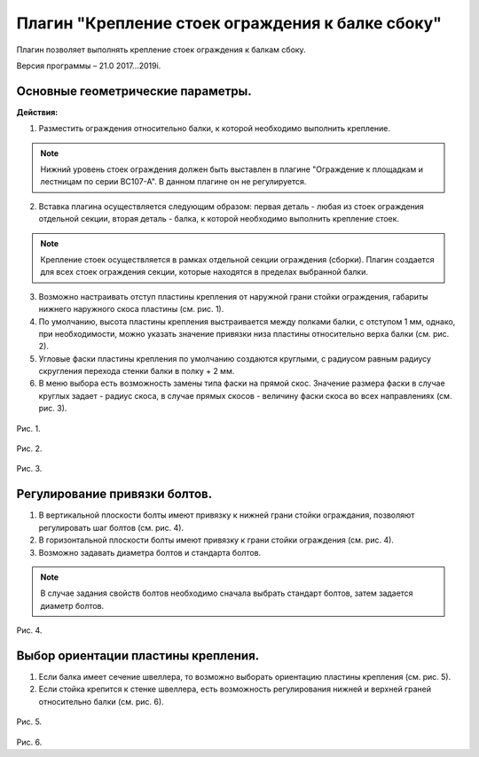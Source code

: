 .. _Крепление стоек ограждения к балке сбоку.:

========
Плагин "Крепление стоек ограждения к балке сбоку"
========
.. figure:: /ico/p1.bmp
   :alt: 
   :align: center

Плагин позволяет выполнять крепление стоек ограждения к балкам сбоку.

Версия программы – 21.0 2017...2019i.

Основные геометрические параметры.
---------------------------------

**Действия:**

1. Разместить ограждения относительно балки, к которой необходимо выполнить крепление. 

.. note::
   Нижний уровень стоек ограждения должен быть выставлен в плагине "Ограждение к площадкам и лестницам по серии ВС107-А". В данном плагине он не регулируется.

2. Вставка плагина осуществляется следующим образом: первая деталь - любая из стоек ограждения отдельной секции, вторая деталь - балка, к которой необходимо выполнить крепление стоек.

.. note::
   Крепление стоек осуществляется в рамках отдельной секции ограждения (сборки). Плагин создается для всех стоек ограждения секции, которые находятся в пределах выбранной балки.

3. Возможно настраивать отступ пластины крепления от наружной грани стойки ограждения, габариты нижнего наружного скоса пластины (см.  рис. 1).

4. По умолчанию, высота пластины крепления выстраивается между полками балки, с отступом 1 мм, однако, при необходимости, можно указать значение привязки низа пластины относительно верха балки (см.  рис. 2).

5. Угловые фаски пластины крепления по умолчанию создаются круглыми, с радиусом равным радиусу скругления перехода стенки балки в полку + 2 мм.

6. В меню выбора есть возможность замены типа фаски на прямой скос. Значение размера фаски в случае круглых задает - радиус скоса, в случае прямых скосов - величину фаски скоса во всех направлениях (см.  рис. 3).

.. figure:: /ВС107-А_Plugins1/pic/1.1.png
   :alt: 
   :align: center

Рис. 1.

.. figure:: /ВС107-А_Plugins1/pic/1.2.png
   :alt: 
   :align: center

Рис. 2.

.. figure:: /ВС107-А_Plugins1/pic/1.3.png
   :alt: 
   :align: center

Рис. 3.

Регулирование привязки болтов.
---------------------------------

1. В вертикальной плоскости болты имеют привязку к нижней грани стойки ограждания, позволяют регулировать шаг болтов (см.  рис. 4).

2. В горизонтальной плоскости болты имеют привязку к грани стойки ограждения (см.  рис. 4).

3. Возможно задавать диаметра болтов и стандарта болтов.

.. note::
   В случае задания свойств болтов необходимо сначала выбрать стандарт болтов, затем задается диаметр болтов.

.. figure:: /ВС107-А_Plugins1/pic/1.4.png
   :alt: 
   :align: center

Рис. 4.

Выбор ориентации пластины крепления.
---------------------------------

1. Если балка имеет сечение швеллера, то возможно выборать ориентацию пластины крепления (см.  рис. 5).

2. Если стойка крепится к стенке швеллера, есть возможность регулирования нижней и верхней граней относительно балки (см.  рис. 6).

.. figure:: /ВС107-А_Plugins1/pic/1.5.png
   :alt: 
   :align: center

Рис. 5.

.. figure:: /ВС107-А_Plugins1/pic/1.6.png
   :alt: 
   :align: center

Рис. 6.
